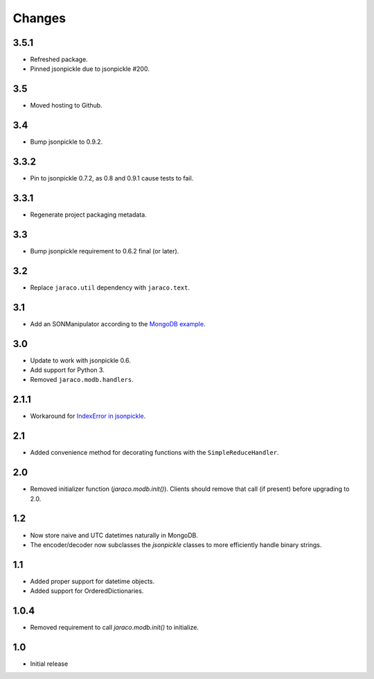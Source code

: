 Changes
-------

3.5.1
~~~~~

* Refreshed package.
* Pinned jsonpickle due to jsonpickle #200.

3.5
~~~

* Moved hosting to Github.

3.4
~~~

* Bump jsonpickle to 0.9.2.

3.3.2
~~~~~

* Pin to jsonpickle 0.7.2, as 0.8 and 0.9.1 cause tests to fail.

3.3.1
~~~~~

* Regenerate project packaging metadata.

3.3
~~~

* Bump jsonpickle requirement to 0.6.2 final (or later).

3.2
~~~

* Replace ``jaraco.util`` dependency with ``jaraco.text``.

3.1
~~~

* Add an SONManipulator according to the `MongoDB example
  <http://api.mongodb.org/python/current/examples/custom_type.html>`_.

3.0
~~~

* Update to work with jsonpickle 0.6.
* Add support for Python 3.
* Removed ``jaraco.modb.handlers``.

2.1.1
~~~~~

* Workaround for `IndexError in jsonpickle
  <https://github.com/jsonpickle/jsonpickle/issues/37>`_.

2.1
~~~

* Added convenience method for decorating functions with the
  ``SimpleReduceHandler``.

2.0
~~~

* Removed initializer function (`jaraco.modb.init()`). Clients should remove
  that call (if present) before upgrading to 2.0.

1.2
~~~

* Now store naive and UTC datetimes naturally in MongoDB.
* The encoder/decoder now subclasses the `jsonpickle` classes to more
  efficiently handle binary strings.

1.1
~~~

* Added proper support for datetime objects.
* Added support for OrderedDictionaries.

1.0.4
~~~~~

* Removed requirement to call `jaraco.modb.init()` to initialize.

1.0
~~~

* Initial release
